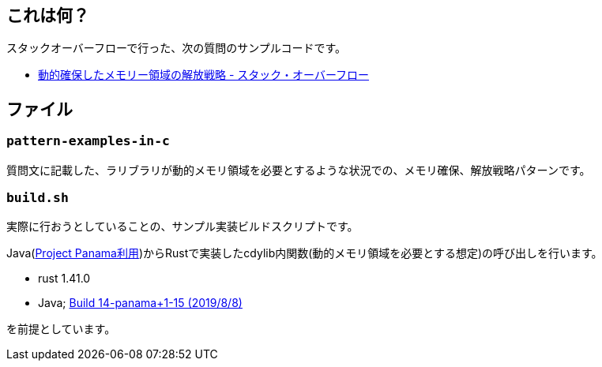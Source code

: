 == これは何？

スタックオーバーフローで行った、次の質問のサンプルコードです。

* https://ja.stackoverflow.com/q/62868/2808[動的確保したメモリー領域の解放戦略 - スタック・オーバーフロー]

== ファイル

=== `pattern-examples-in-c`

質問文に記載した、ラリブラリが動的メモリ領域を必要とするような状況での、メモリ確保、解放戦略パターンです。

=== `build.sh`

実際に行おうとしていることの、サンプル実装ビルドスクリプトです。

Java(https://openjdk.java.net/projects/panama/[Project Panama利用])からRustで実装したcdylib内関数(動的メモリ領域を必要とする想定)の呼び出しを行います。

* rust 1.41.0
* Java; https://jdk.java.net/panama/[Build 14-panama+1-15 (2019/8/8)]

を前提としています。